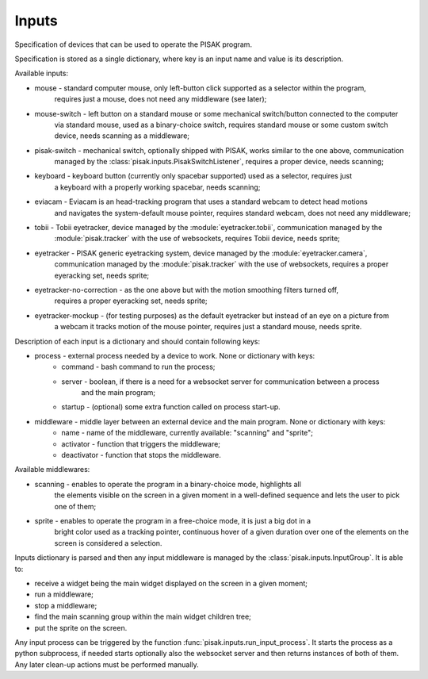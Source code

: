 Inputs
======

Specification of devices that can be used to operate the PISAK program.

Specification is stored as a single dictionary, where key is an input name and value is its
description.

Available inputs:

- mouse - standard computer mouse, only left-button click supported as a selector within the program,
	requires just a mouse, does not need any middleware (see later);
- mouse-switch - left button on a standard mouse or some mechanical switch/button connected to the computer
	via standard mouse, used as a binary-choice switch, requires standard mouse or some custom switch device,
	needs scanning as a middleware;
- pisak-switch - mechanical switch, optionally shipped with PISAK, works similar to the one above, communication
	managed by the :class:`pisak.inputs.PisakSwitchListener`, requires a proper device, needs scanning;
- keyboard - keyboard button (currently only spacebar supported) used as a selector, requires just
	a keyboard with a properly working spacebar, needs scanning;
- eviacam - Eviacam is an head-tracking program that uses a standard webcam to detect head motions
	and navigates the system-default mouse pointer, requires standard webcam, does not need any middleware;
- tobii - Tobii eyetracker, device managed by the :module:`eyetracker.tobii`, communication managed by the
	:module:`pisak.tracker` with the use of websockets, requires Tobii device, needs sprite;
- eyetracker - PISAK generic eyetracking system, device managed by the :module:`eyetracker.camera`,
	communication managed by the :module:`pisak.tracker` with the use of websockets,
	requires a proper eyeracking set, needs sprite;
- eyetracker-no-correction - as the one above but with the motion smoothing filters turned off,
	requires a proper eyeracking set, needs sprite;
- eyetracker-mockup - (for testing purposes) as the default eyetracker but instead of an eye on a picture from
	a webcam it tracks motion of the mouse pointer, requires just a standard mouse, needs sprite.

Description of each input is a dictionary and should contain following keys:

- process - external process needed by a device to work. None or dictionary with keys:
	- command - bash command to run the process;
	- server - boolean, if there is a need for a websocket server for communication between a process
		and the main program;
	- startup - (optional) some extra function called on process start-up.
- middleware - middle layer between an external device and the main program. None or dictionary with keys:
	- name - name of the middleware, currently available: "scanning" and "sprite";
	- activator - function that triggers the middleware;
	- deactivator - function that stops the middleware.

Available middlewares:

- scanning - enables to operate the program in a binary-choice mode, highlights all
	the elements visible on the screen in a given moment in a well-defined sequence and lets the
	user to pick one of them;
- sprite - enables to operate the program in a free-choice mode, it is just a big dot in a
	bright color used as a tracking pointer, continuous hover of a given duration over one of the elements on
	the screen is considered a selection.

Inputs dictionary is parsed and then any input middleware is managed by the :class:`pisak.inputs.InputGroup`.
It is able to:

- receive a widget being the main widget displayed on the screen in a given moment;
- run a middleware;
- stop a middleware;
- find the main scanning group within the main widget children tree;
- put the sprite on the screen.

Any input process can be triggered by the function :func:`pisak.inputs.run_input_process`. It starts
the process as a python subprocess, if needed starts optionally also the websocket
server and then returns instances of both of them. Any later clean-up actions must be performed manually.